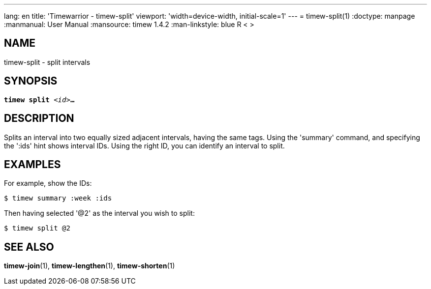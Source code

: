 ---
lang: en
title: 'Timewarrior - timew-split'
viewport: 'width=device-width, initial-scale=1'
---
= timew-split(1)
:doctype: manpage
:manmanual: User Manual
:mansource: timew 1.4.2
:man-linkstyle: pass:[blue R < >]

== NAME
timew-split - split intervals

== SYNOPSIS
[verse]
*timew split* _<id>_**...**

== DESCRIPTION
Ѕplits an interval into two equally sized adjacent intervals, having the same tags.
Using the 'summary' command, and specifying the ':ids' hint shows interval IDs.
Using the right ID, you can identify an interval to split.

== EXAMPLES
For example, show the IDs:

    $ timew summary :week :ids

Then having selected '@2' as the interval you wish to split:

    $ timew split @2

== SEE ALSO
**timew-join**(1),
**timew-lengthen**(1),
**timew-shorten**(1)
